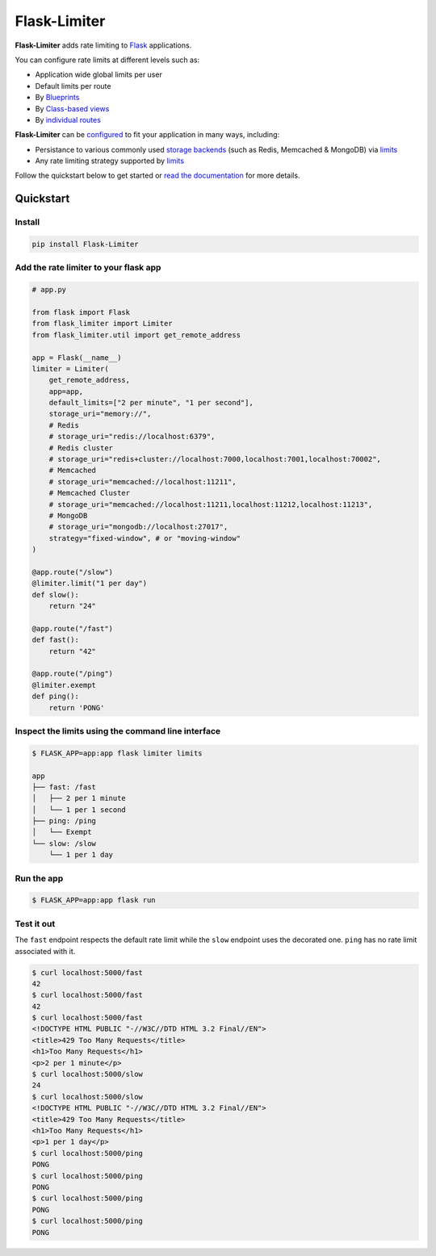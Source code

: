 .. |ci| image:: https://github.com/alisaifee/flask-limiter/workflows/CI/badge.svg?branch=master
   :target: https://github.com/alisaifee/flask-limiter/actions?query=branch%3Amaster+workflow%3ACI
.. |codecov| image:: https://codecov.io/gh/alisaifee/flask-limiter/branch/master/graph/badge.svg
   :target: https://codecov.io/gh/alisaifee/flask-limiter
.. |pypi| image:: https://img.shields.io/pypi/v/Flask-Limiter.svg?style=flat-square
   :target: https://pypi.python.org/pypi/Flask-Limiter
.. |license| image:: https://img.shields.io/pypi/l/Flask-Limiter.svg?style=flat-square
   :target: https://pypi.python.org/pypi/Flask-Limiter
.. |docs| image:: https://readthedocs.org/projects/flask-limiter/badge/?version=latest
   :target: https://flask-limiter.readthedocs.org/en/latest

*************
Flask-Limiter
*************


|docs| |ci| |codecov| |pypi| |license|

**Flask-Limiter** adds rate limiting to `Flask <https://flask.palletsprojects.com>`_ applications.

You can configure rate limits at different levels such as:

- Application wide global limits per user
- Default limits per route
- By `Blueprints <https://flask-limiter.readthedocs.io/en/latest/recipes.html#rate-limiting-all-routes-in-a-blueprint>`_
- By `Class-based views <https://flask-limiter.readthedocs.io/en/latest/recipes.html#using-flask-pluggable-views>`_
- By `individual routes <https://flask-limiter.readthedocs.io/en/latest/index.html#decorators-to-declare-rate-limits>`_

**Flask-Limiter** can be `configured <https://flask-limiter.readthedocs.io/en/latest/configuration.html>`_ to fit your application in many ways, including:

- Persistance to various commonly used `storage backends <https://flask-limiter.readthedocs.io/en/latest/#configuring-a-storage-backend>`_
  (such as Redis, Memcached & MongoDB)
  via `limits <https://limits.readthedocs.io/en/stable/storage.html>`__
- Any rate limiting strategy supported by `limits <https://limits.readthedocs.io/en/stable/strategies.html>`__

Follow the quickstart below to get started or `read the documentation <http://flask-limiter.readthedocs.org/en/latest>`_ for more details.


Quickstart
===========

Install
-------
.. code-block:: bash

    pip install Flask-Limiter

Add the rate limiter to your flask app
---------------------------------------
.. code-block:: python

   # app.py

   from flask import Flask
   from flask_limiter import Limiter
   from flask_limiter.util import get_remote_address

   app = Flask(__name__)
   limiter = Limiter(
       get_remote_address,
       app=app,
       default_limits=["2 per minute", "1 per second"],
       storage_uri="memory://",
       # Redis
       # storage_uri="redis://localhost:6379",
       # Redis cluster
       # storage_uri="redis+cluster://localhost:7000,localhost:7001,localhost:70002",
       # Memcached
       # storage_uri="memcached://localhost:11211",
       # Memcached Cluster
       # storage_uri="memcached://localhost:11211,localhost:11212,localhost:11213",
       # MongoDB
       # storage_uri="mongodb://localhost:27017",
       strategy="fixed-window", # or "moving-window"
   )

   @app.route("/slow")
   @limiter.limit("1 per day")
   def slow():
       return "24"

   @app.route("/fast")
   def fast():
       return "42"

   @app.route("/ping")
   @limiter.exempt
   def ping():
       return 'PONG'

Inspect the limits using the command line interface
---------------------------------------------------
.. code-block:: bash

   $ FLASK_APP=app:app flask limiter limits

   app
   ├── fast: /fast
   │   ├── 2 per 1 minute
   │   └── 1 per 1 second
   ├── ping: /ping
   │   └── Exempt
   └── slow: /slow
       └── 1 per 1 day

Run the app
-----------
.. code-block:: bash

   $ FLASK_APP=app:app flask run


Test it out
-----------
The ``fast`` endpoint respects the default rate limit while the
``slow`` endpoint uses the decorated one. ``ping`` has no rate limit associated
with it.

.. code-block:: bash

   $ curl localhost:5000/fast
   42
   $ curl localhost:5000/fast
   42
   $ curl localhost:5000/fast
   <!DOCTYPE HTML PUBLIC "-//W3C//DTD HTML 3.2 Final//EN">
   <title>429 Too Many Requests</title>
   <h1>Too Many Requests</h1>
   <p>2 per 1 minute</p>
   $ curl localhost:5000/slow
   24
   $ curl localhost:5000/slow
   <!DOCTYPE HTML PUBLIC "-//W3C//DTD HTML 3.2 Final//EN">
   <title>429 Too Many Requests</title>
   <h1>Too Many Requests</h1>
   <p>1 per 1 day</p>
   $ curl localhost:5000/ping
   PONG
   $ curl localhost:5000/ping
   PONG
   $ curl localhost:5000/ping
   PONG
   $ curl localhost:5000/ping
   PONG




